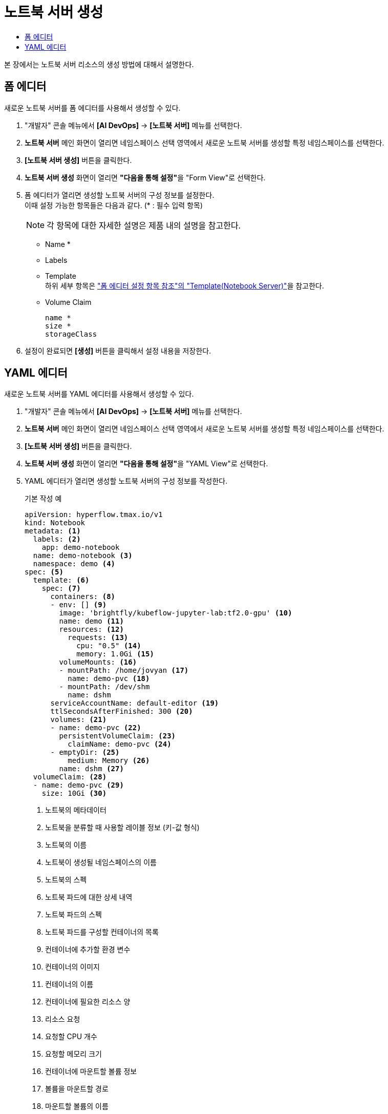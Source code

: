 = 노트북 서버 생성
:toc:
:toc-title:

본 장에서는 노트북 서버 리소스의 생성 방법에 대해서 설명한다.

== 폼 에디터

새로운 노트북 서버를 폼 에디터를 사용해서 생성할 수 있다.

. "개발자" 콘솔 메뉴에서 *[AI DevOps]* -> *[노트북 서버]* 메뉴를 선택한다.
. *노트북 서버* 메인 화면이 열리면 네임스페이스 선택 영역에서 새로운 노트북 서버를 생성할 특정 네임스페이스를 선택한다.
. *[노트북 서버 생성]* 버튼을 클릭한다.
. *노트북 서버 생성* 화면이 열리면 **"다음을 통해 설정"**을 "Form View"로 선택한다.
. 폼 에디터가 열리면 생성할 노트북 서버의 구성 정보를 설정한다. +
이때 설정 가능한 항목들은 다음과 같다. (* : 필수 입력 항목) 
+
NOTE: 각 항목에 대한 자세한 설명은 제품 내의 설명을 참고한다.

* Name *
* Labels
* Template +
하위 세부 항목은 xref:../form-set-item.adoc#TemplateNotebook["폼 에디터 설정 항목 참조"의 "Template(Notebook Server)"]을 참고한다.
* Volume Claim
+
----
name *
size *
storageClass
----
. 설정이 완료되면 *[생성]* 버튼을 클릭해서 설정 내용을 저장한다.

== YAML 에디터

새로운 노트북 서버를 YAML 에디터를 사용해서 생성할 수 있다.

. "개발자" 콘솔 메뉴에서 *[AI DevOps]* -> *[노트북 서버]* 메뉴를 선택한다.
. *노트북 서버* 메인 화면이 열리면 네임스페이스 선택 영역에서 새로운 노트북 서버를 생성할 특정 네임스페이스를 선택한다.
. *[노트북 서버 생성]* 버튼을 클릭한다.
. *노트북 서버 생성* 화면이 열리면 **"다음을 통해 설정"**을 "YAML View"로 선택한다.
. YAML 에디터가 열리면 생성할 노트북 서버의 구성 정보를 작성한다.
+
.기본 작성 예
[source,yaml]
----
apiVersion: hyperflow.tmax.io/v1
kind: Notebook
metadata: <1>
  labels: <2>
    app: demo-notebook
  name: demo-notebook <3>
  namespace: demo <4>
spec: <5>
  template: <6>
    spec: <7>
      containers: <8>
      - env: [] <9>
        image: 'brightfly/kubeflow-jupyter-lab:tf2.0-gpu' <10>
        name: demo <11>
        resources: <12>
          requests: <13>
            cpu: "0.5" <14>
            memory: 1.0Gi <15>
        volumeMounts: <16>
        - mountPath: /home/jovyan <17>
          name: demo-pvc <18>
        - mountPath: /dev/shm
          name: dshm
      serviceAccountName: default-editor <19>
      ttlSecondsAfterFinished: 300 <20>
      volumes: <21>
      - name: demo-pvc <22>
        persistentVolumeClaim: <23>
          claimName: demo-pvc <24>
      - emptyDir: <25>
          medium: Memory <26>
        name: dshm <27>
  volumeClaim: <28>
  - name: demo-pvc <29>
    size: 10Gi <30>
----
+
<1> 노트북의 메타데이터
<2> 노트북을 분류할 때 사용할 레이블 정보 (키-값 형식)
<3> 노트북의 이름
<4> 노트북이 생성될 네임스페이스의 이름
<5> 노트북의 스펙
<6> 노트북 파드에 대한 상세 내역
<7> 노트북 파드의 스펙
<8> 노트북 파드를 구성할 컨테이너의 목록
<9> 컨테이너에 추가할 환경 변수
<10> 컨테이너의 이미지
<11> 컨테이너의 이름
<12> 컨테이너에 필요한 리소스 양
<13> 리소스 요청
<14> 요청할 CPU 개수
<15> 요청할 메모리 크기
<16> 컨테이너에 마운트할 볼륨 정보
<17> 볼륨을 마운트할 경로
<18> 마운트할 볼륨의 이름
<19> 노트북 파드에 할당할 서비스 어카운트의 이름
<20> 잡 완료 후 자동 삭제까지의 소요 시간 (단위: 초)
<21> 노트북 파드에서 사용할 볼륨을 지정
<22> 볼륨의 이름
<23> 볼륨의 타입 (PVC 타입)
<24> PVC의 이름
<25> 볼륨의 타입 (emptyDir 타입)
<26> 볼륨의 저장 매체
<27> 볼륨의 이름
<28> 노트북에 마운트할 PVC 생성
<29> 생성할 PVC의 이름
<30> 생성할 PVC의 크기
. 작성이 완료되면 *[생성]* 버튼을 클릭해서 작성 내용을 저장한다.